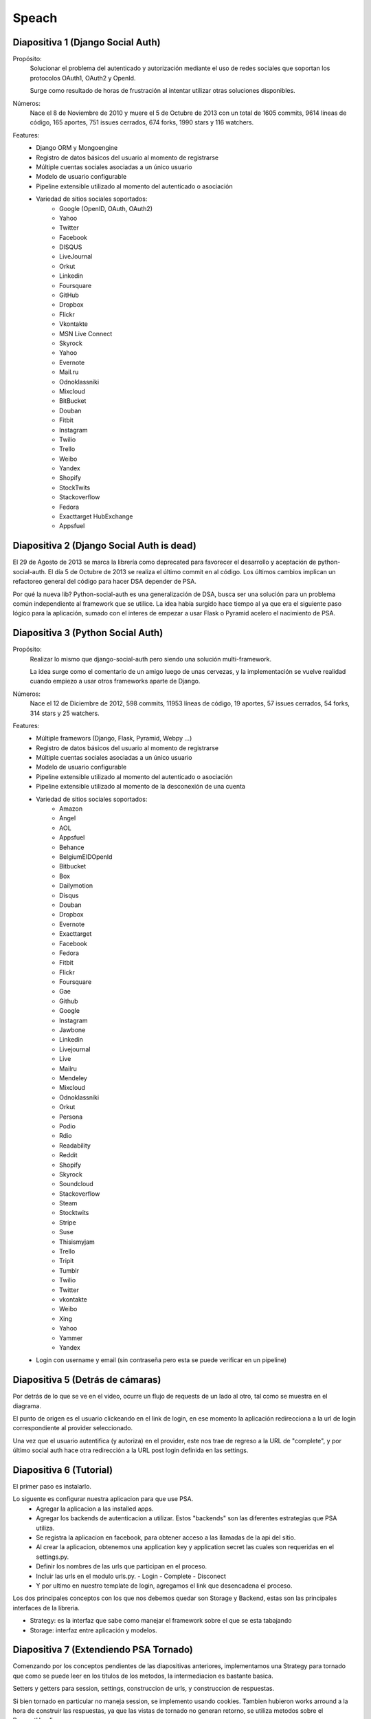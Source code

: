 Speach
======

Diapositiva 1 (Django Social Auth)
----------------------------------

Propósito:
    Solucionar el problema del autenticado y autorización mediante el uso de
    redes sociales que soportan los protocolos OAuth1, OAuth2 y OpenId.

    Surge como resultado de horas de frustración al intentar utilizar otras
    soluciones disponibles.

Números:
    Nace el 8 de Noviembre de 2010 y muere el 5 de Octubre de 2013 con un total
    de 1605 commits, 9614 líneas de código, 165 aportes, 751 issues cerrados,
    674 forks, 1990 stars y 116 watchers.
    
Features:
    * Django ORM y Mongoengine
    * Registro de datos básicos del usuario al momento de registrarse
    * Múltiple cuentas sociales asociadas a un único usuario
    * Modelo de usuario configurable
    * Pipeline extensible utilizado al momento del autenticado o asociación
    * Variedad de sitios sociales soportados:
        - Google (OpenID, OAuth, OAuth2)
        - Yahoo
        - Twitter
        - Facebook
        - DISQUS 
        - LiveJournal 
        - Orkut 
        - Linkedin 
        - Foursquare 
        - GitHub 
        - Dropbox 
        - Flickr 
        - Vkontakte 
        - MSN Live Connect 
        - Skyrock 
        - Yahoo 
        - Evernote 
        - Mail.ru 
        - Odnoklassniki 
        - Mixcloud 
        - BitBucket 
        - Douban 
        - Fitbit 
        - Instagram 
        - Twilio
        - Trello 
        - Weibo 
        - Yandex 
        - Shopify 
        - StockTwits 
        - Stackoverflow 
        - Fedora 
        - Exacttarget HubExchange
        - Appsfuel 

Diapositiva 2 (Django Social Auth is dead)
------------------------------------------

El 29 de Agosto de 2013 se marca la librería como deprecated para favorecer el
desarrollo y aceptación de python-social-auth. El día 5 de Octubre de 2013 se
realiza el último commit en al código. Los últimos cambios implican un
refactoreo general del código para hacer DSA depender de PSA.

Por qué la nueva lib? Python-social-auth es una generalización de DSA, busca
ser una solución para un problema común independiente al framework que se
utilice. La idea había surgido hace tiempo al ya que era el siguiente paso
lógico para la aplicación, sumado con el interes de empezar a usar Flask
o Pyramid acelero el nacimiento de PSA.


Diapositiva 3 (Python Social Auth)
----------------------------------

Propósito:
    Realizar lo mismo que django-social-auth pero siendo una solución
    multi-framework.

    La idea surge como el comentario de un amigo luego de unas cervezas, y la
    implementación se vuelve realidad cuando empiezo a usar otros frameworks
    aparte de Django.

Números:
    Nace el 12 de Diciembre de 2012, 598 commits, 11953 líneas de código, 19
    aportes, 57 issues cerrados, 54 forks, 314 stars y 25 watchers.

Features:
    * Múltiple framewors (Django, Flask, Pyramid, Webpy ...)
    * Registro de datos básicos del usuario al momento de registrarse
    * Múltiple cuentas sociales asociadas a un único usuario
    * Modelo de usuario configurable
    * Pipeline extensible utilizado al momento del autenticado o asociación
    * Pipeline extensible utilizado al momento de la desconexión de una cuenta
    * Variedad de sitios sociales soportados:
        - Amazon
        - Angel
        - AOL
        - Appsfuel
        - Behance
        - BelgiumEIDOpenId
        - Bitbucket
        - Box
        - Dailymotion
        - Disqus
        - Douban
        - Dropbox
        - Evernote
        - Exacttarget
        - Facebook
        - Fedora
        - Fitbit
        - Flickr
        - Foursquare
        - Gae
        - Github
        - Google
        - Instagram
        - Jawbone
        - Linkedin
        - Livejournal
        - Live
        - Mailru
        - Mendeley
        - Mixcloud
        - Odnoklassniki
        - Orkut
        - Persona
        - Podio
        - Rdio
        - Readability
        - Reddit
        - Shopify
        - Skyrock
        - Soundcloud
        - Stackoverflow
        - Steam
        - Stocktwits
        - Stripe
        - Suse
        - Thisismyjam
        - Trello
        - Tripit
        - Tumblr
        - Twilio
        - Twitter
        - vkontakte 
        - Weibo
        - Xing
        - Yahoo
        - Yammer
        - Yandex
    * Login con username y email (sin contraseña pero esta se puede verificar
      en un pipeline)


Diapositiva 5 (Detrás de cámaras)
---------------------------------

Por detrás de lo que se ve en el video, ocurre un flujo de requests de un lado
al otro, tal como se muestra en el diagrama.

El punto de origen es el usuario clickeando en el link de login, en ese momento
la aplicación redirecciona a la url de login correspondiente al provider
seleccionado.

Una vez que el usuario autentifica (y autoriza) en el provider, este nos trae
de regreso a la URL de "complete", y por último social auth hace otra
redirección a la URL post login definida en las settings.


Diapositiva 6 (Tutorial)
------------------------

El primer paso es instalarlo.

Lo siguente es configurar nuestra aplicacion para que use PSA.
  * Agregar la aplicacion a las installed apps.
  * Agregar los backends de autenticacion a utilizar. Estos "backends" son las
    diferentes estrategias que PSA utiliza.
  * Se registra la aplicacion en facebook, para obtener acceso a las llamadas
    de la api del sitio.
  * Al crear la aplicacion, obtenemos una application key y application secret
    las cuales son requeridas en el settings.py.
  * Definir los nombres de las urls que participan en el proceso.
  * Incluir las urls en el modulo urls.py.
    - Login
    - Complete
    - Disconect
  * Y por ultimo en nuestro template de login, agregamos el link que
    desencadena el proceso.

Los dos principales conceptos con los que nos debemos quedar son Storage y 
Backend, estas son las principales interfaces de la libreria.

* Strategy: es la interfaz que sabe como manejar el framework sobre el que se esta
  tabajando
* Storage: interfaz entre aplicación y modelos.


Diapositiva 7 (Extendiendo PSA Tornado)
---------------------------------------

Comenzando por los conceptos pendientes de las diapositivas anteriores,
implementamos una Strategy para tornado que como se puede leer en los titulos
de los metodos, la intermediacion es bastante basica.

Setters y getters para session, settings, construccion de urls,
y construccion de respuestas.

Si bien tornado en particular no maneja session, se implemento usando cookies.
Tambien hubieron works arround a la hora de construir las respuestas,
ya que las vistas de tornado no generan retorno, se utiliza metodos sobre
el RequestHandler

